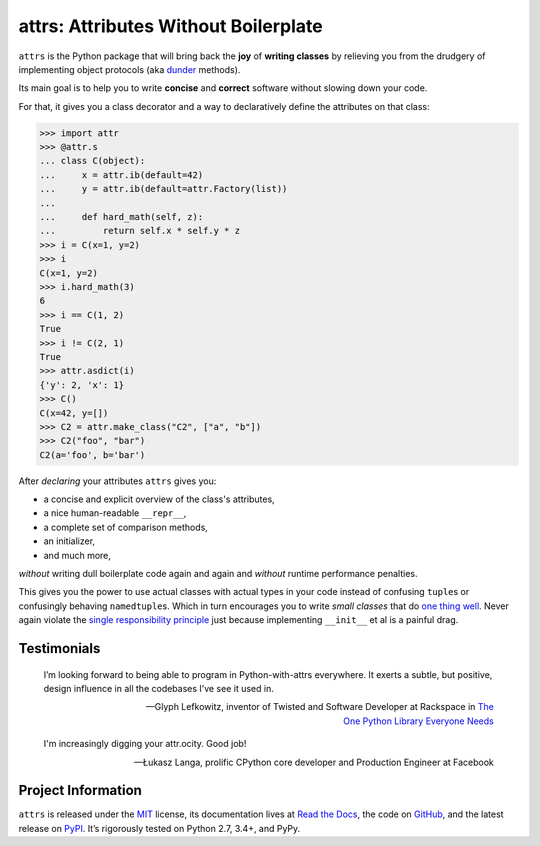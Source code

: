 =====================================
attrs: Attributes Without Boilerplate
=====================================

.. image:: https://readthedocs.org/projects/attrs/badge/?version=stable
   :target: http://attrs.readthedocs.io/en/stable/?badge=stable
   :alt: Documentation Status

.. image:: https://travis-ci.org/hynek/attrs.svg
   :target: https://travis-ci.org/hynek/attrs
   :alt: CI status

.. image:: https://codecov.io/github/hynek/attrs/branch/master/graph/badge.svg
  :target: https://codecov.io/github/hynek/attrs
  :alt: Test Coverage

.. teaser-begin

``attrs`` is the Python package that will bring back the **joy** of **writing classes** by relieving you from the drudgery of implementing object protocols (aka `dunder <http://nedbatchelder.com/blog/200605/dunder.html>`_ methods).

Its main goal is to help you to write **concise** and **correct** software without slowing down your code.

.. -spiel-end-

For that, it gives you a class decorator and a way to declaratively define the attributes on that class:

.. -code-begin-

.. code-block:: pycon

   >>> import attr
   >>> @attr.s
   ... class C(object):
   ...     x = attr.ib(default=42)
   ...     y = attr.ib(default=attr.Factory(list))
   ...
   ...     def hard_math(self, z):
   ...         return self.x * self.y * z
   >>> i = C(x=1, y=2)
   >>> i
   C(x=1, y=2)
   >>> i.hard_math(3)
   6
   >>> i == C(1, 2)
   True
   >>> i != C(2, 1)
   True
   >>> attr.asdict(i)
   {'y': 2, 'x': 1}
   >>> C()
   C(x=42, y=[])
   >>> C2 = attr.make_class("C2", ["a", "b"])
   >>> C2("foo", "bar")
   C2(a='foo', b='bar')


After *declaring* your attributes ``attrs`` gives you:

- a concise and explicit overview of the class's attributes,
- a nice human-readable ``__repr__``,
- a complete set of comparison methods,
- an initializer,
- and much more,

*without* writing dull boilerplate code again and again and *without* runtime performance penalties.

This gives you the power to use actual classes with actual types in your code instead of confusing ``tuple``\ s or confusingly behaving ``namedtuple``\ s.
Which in turn encourages you to write *small classes* that do `one thing well <https://www.destroyallsoftware.com/talks/boundaries>`_.
Never again violate the `single responsibility principle <https://en.wikipedia.org/wiki/Single_responsibility_principle>`_ just because implementing ``__init__`` et al is a painful drag.


.. -testimonials-

Testimonials
============

  I’m looking forward to being able to program in Python-with-attrs everywhere.
  It exerts a subtle, but positive, design influence in all the codebases I’ve see it used in.

  -- Glyph Lefkowitz, inventor of Twisted and Software Developer at Rackspace in `The One Python Library Everyone Needs <https://glyph.twistedmatrix.com/2016/08/attrs.html>`_


  I'm increasingly digging your attr.ocity. Good job!

  -- Łukasz Langa, prolific CPython core developer and Production Engineer at Facebook

.. -end-

.. -project-information-

Project Information
===================

``attrs`` is released under the `MIT <http://choosealicense.com/licenses/mit/>`_ license,
its documentation lives at `Read the Docs <https://attrs.readthedocs.io/>`_,
the code on `GitHub <https://github.com/hynek/attrs>`_,
and the latest release on `PyPI <https://pypi.org/project/attrs/>`_.
It’s rigorously tested on Python 2.7, 3.4+, and PyPy.
